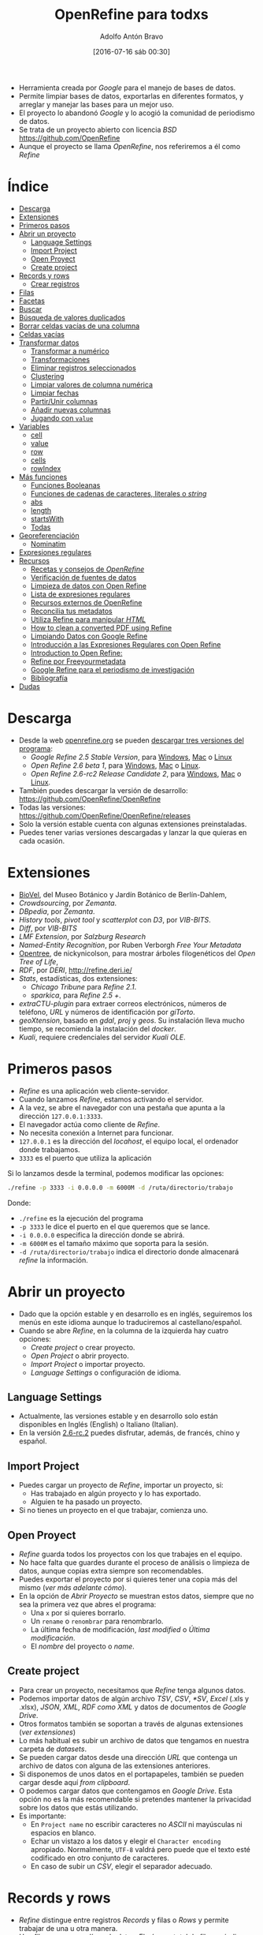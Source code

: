 #+CATEGORY: manual, ddj
#+TAGS: manual, análisis, limpieza, visualización, ddj, periodismo
#+DESCRIPTION: Tutorial de Openrefine
#+TITLE: OpenRefine para todxs
#+DATE: [2016-07-16 sáb 00:30]
#+AUTHOR: Adolfo Antón Bravo
#+EMAIL: adolflow@infotics.es
#+OPTIONS: todo:nil pri:nil tags:nil ^:nil 

#+OPTIONS: reveal_center:t reveal_progress:t reveal_history:nil reveal_control:t
#+OPTIONS: reveal_mathjax:t reveal_rolling_links:t reveal_keyboard:t reveal_overview:t num:nil
#+OPTIONS: reveal_width:1200 reveal_height:800
#+OPTIONS: toc:nil
#+REVEAL_MARGIN: 0.1
#+REVEAL_MIN_SCALE: 0.5
#+REVEAL_MAX_SCALE: 2.5
#+REVEAL_TRANS: linear
#+REVEAL_THEME: sky
#+REVEAL_HLEVEL: 2
#+REVEAL_HEAD_PREAMBLE: <meta name="description" content="Org-Reveal Introduction.">
#+REVEAL_POSTAMBLE: <p> Creado por adolflow. </p>
#+REVEAL_PLUGINS: (highlight markdown notes)
#+REVEAL_EXTRA_CSS: file:///home/flow/Documentos/software/reveal.js/css/reveal.css
#+REVEAL_ROOT: file:///home/flow/Documentos/software/reveal.js/



- Herramienta creada por /Google/ para el manejo de bases de datos.
- Permite limpiar bases de datos, exportarlas en diferentes formatos, y arreglar y manejar las bases para un mejor uso.
- El proyecto lo abandonó /Google/ y lo acogió la comunidad de periodismo de datos.
- Se trata de un proyecto abierto con licencia /BSD/ https://github.com/OpenRefine
- Aunque el proyecto se llama /OpenRefine/, nos referiremos a él como /Refine/


* Índice                                                                :TOC:
- [[#descarga][Descarga]]
- [[#extensiones][Extensiones]]
- [[#primeros-pasos][Primeros pasos]]
- [[#abrir-un-proyecto][Abrir un proyecto]]
  - [[#language-settings][Language Settings]]
  - [[#import-project][Import Project]]
  - [[#open-proyect][Open Proyect]]
  - [[#create-project][Create project]]
- [[#records-y-rows][Records y rows]]
  - [[#crear-registros][Crear registros]]
- [[#filas][Filas]]
- [[#facetas][Facetas]]
- [[#buscar][Buscar]]
- [[#búsqueda-de-valores-duplicados][Búsqueda de valores duplicados]]
- [[#borrar-celdas-vacías-de-una-columna][Borrar celdas vacías de una columna]]
- [[#celdas-vacías][Celdas vacías]]
- [[#transformar-datos][Transformar datos]]
  - [[#transformar-a-numérico][Transformar a numérico]]
  - [[#transformaciones][Transformaciones]]
  - [[#eliminar-registros-seleccionados][Eliminar registros seleccionados]]
  - [[#clustering][Clustering]]
  - [[#limpiar-valores-de-columna-numérica][Limpiar valores de columna numérica]]
  - [[#limpiar-fechas][Limpiar fechas]]
  - [[#partirunir-columnas][Partir/Unir columnas]]
  - [[#añadir-nuevas-columnas][Añadir nuevas columnas]]
  - [[#jugando-con-value][Jugando con =value=]]
- [[#variables][Variables]]
  - [[#cell][cell]]
  - [[#value][value]]
  - [[#row][row]]
  - [[#cells][cells]]
  - [[#rowindex][rowIndex]]
- [[#más-funciones][Más funciones]]
  - [[#funciones-booleanas][Funciones Booleanas]]
  - [[#funciones-de-cadenas-de-caracteres-literales-o-string][Funciones de cadenas de caracteres, literales o /string/]]
  - [[#abs][abs]]
  - [[#length][length]]
  - [[#startswith][startsWith]]
  - [[#todas][Todas]]
- [[#georeferenciación][Georeferenciación]]
  - [[#nominatim][Nominatim]]
- [[#expresiones-regulares][Expresiones regulares]]
- [[#recursos][Recursos]]
  - [[#recetas-y-consejos-de-openrefine][Recetas y consejos de /OpenRefine/]]
  - [[#verificación-de-fuentes-de-datos][Verificación de fuentes de datos]]
  - [[#limpieza-de-datos-con-open-refine][Limpieza de datos con Open Refine]]
  - [[#lista-de-expresiones-regulares][Lista de expresiones regulares]]
  - [[#recursos-externos-de-openrefine][Recursos externos de OpenRefine]]
  - [[#reconcilia-tus-metadatos][Reconcilia tus metadatos]]
  - [[#utiliza-refine-para-manipular-html][Utiliza Refine para manipular /HTML/]]
  - [[#how-to-clean-a-converted-pdf-using-refine][How to clean a converted PDF using Refine]]
  - [[#limpiando-datos-con-google-refine][Limpiando Datos con Google Refine]]
  - [[#introducción-a-las-expresiones-regulares-con-open-refine][Introducción a las Expresiones Regulares con Open Refine]]
  - [[#introduction-to-open-refine][Introduction to Open Refine:]]
  - [[#refine-por-freeyourmetadata][Refine por Freeyourmetadata]]
  - [[#google-refine-para-el-periodismo-de-investigación][Google Refine para el periodismo de investigación]]
  - [[#bibliografía][Bibliografía]]
- [[#dudas][Dudas]]

* Descarga                                                              :TOC:

- Desde la web [[http://www.openrefine.org][openrefine.org]] se pueden [[http://openrefine.org/download.html][descargar tres versiones del programa]]:
 - /Google Refine 2.5 Stable Version/, para [[https://github.com/OpenRefine/OpenRefine/releases/download/2.5/google-refine-2.5-r2407.zip][Windows]], [[https://github.com/OpenRefine/OpenRefine/releases/download/2.5/google-refine-2.5-r2407.dmg][Mac]] o [[https://github.com/OpenRefine/OpenRefine/releases/download/2.5/google-refine-2.5-r2407.tar.gz][Linux]]
 - /Open Refine 2.6 beta 1/, para [[https://github.com/OpenRefine/OpenRefine/releases/download/2.6-beta.1/openrefine-win-2.6-beta.1.zip][Windows]], [[https://github.com/OpenRefine/OpenRefine/releases/download/2.6-beta.1/openrefine-mac-2.6-beta.1.dmg][Mac]] o [[https://github.com/OpenRefine/OpenRefine/releases/download/2.6-beta.1/openrefine-linux-2.6-beta.1.tar.gz][Linux]].
 - /Open Refine 2.6-rc2 Release Candidate 2/, para [[https://github.com/OpenRefine/OpenRefine/releases/download/2.6-rc.2/openrefine-win-2.6-rc.2.zip][Windows]], [[https://github.com/OpenRefine/OpenRefine/releases/download/2.6-rc.2/openrefine-mac-2.6-rc.2.dmg][Mac]] o [[https://github.com/OpenRefine/OpenRefine/releases/download/2.6-rc.2/openrefine-linux-2.6-rc.2.tar.gz][Linux]].
- También puedes descargar la versión de desarrollo: https://github.com/OpenRefine/OpenRefine
- Todas las versiones: https://github.com/OpenRefine/OpenRefine/releases
- Solo la versión estable cuenta con algunas extensiones preinstaladas.
- Puedes tener varias versiones descargadas y lanzar la que quieras en cada ocasión.

* Extensiones                                                           :TOC:
- [[https://wiki.biovel.eu/display/doc/Installing+and+running+DR+Workflow+on+Taverna+Workbench#InstallingandrunningDRWorkflowonTavernaWorkbench-InstallingGoogleRefine%2520and%2520https://github.com/BioVeL/refine-ext][BioVel]], del Museo Botánico y Jardín Botánico de Berlín-Dahlem, 
- /Crowdsourcing/, por /Zemanta/.
- /DBpedia/, por /Zemanta/.
- /History tools/, /pivot tool/ y /scatterplot/ con /D3/, por /VIB-BITS/.
- /Diff/, por /VIB-BITS/
- /LMF Extension/, por /Salzburg Research/
- /Named-Entity Recognition/, por Ruben Verborgh /Free Your Metadata/
-  [[https://github.com/nickynicolson/refine-opentree][Opentree]], de nickynicolson, para mostrar árboles filogenéticos del /Open Tree of Life/, 
- /RDF/, por /DERI/, http://refine.deri.ie/
- /Stats/, estadísticas, dos extensiones:
 - /Chicago Tribune/ para /Refine 2.1/.
 - /sparkica/, para /Refine 2.5 +/.
- /extraCTU-plugin/ para extraer correos electrónicos, números de teléfono, /URL/ y números de identificación por /giTorto/.
- /geoXtension/, basado en /gdal/, /proj/ y /geos/. Su instalación lleva mucho tiempo, se recomienda la instalación del /docker/.
- /Kuali/, requiere credenciales del servidor /Kuali OLE/.

* Primeros pasos                                                        :TOC:

- /Refine/ es una aplicación web cliente-servidor.
- Cuando lanzamos /Refine/, estamos activando el servidor.
- A la vez, se abre el navegador con una pestaña que apunta a la dirección =127.0.0.1:3333=.
- El navegador actúa como cliente de /Refine/.
- No necesita conexión a Internet para funcionar.
- =127.0.0.1= es la dirección del /locahost/, el equipo local, el ordenador donde trabajamos.
- =3333= es el puerto que utiliza la aplicación

Si lo lanzamos desde la terminal, podemos modificar las opciones:

#+BEGIN_SRC sh
./refine -p 3333 -i 0.0.0.0 -m 6000M -d /ruta/directorio/trabajo

#+END_SRC

Donde:
- =./refine= es la ejecución del programa
- =-p 3333= le dice el puerto en el que queremos que se lance.
- =-i 0.0.0.0= especifica la dirección donde se abrirá.
- =-m 6000M= es el tamaño máximo que soporta para la sesión.
- =-d /ruta/directorio/trabajo= indica el directorio donde almacenará /refine/ la información.

* Abrir un proyecto                                                     :TOC:

- Dado que la opción estable y en desarrollo es en inglés, seguiremos los menús en este idioma aunque lo traduciremos al castellano/español.
- Cuando se abre /Refine/, en la columna de la izquierda hay cuatro opciones:
 - /Create project/ o crear proyecto.
 - /Open Project/ o abrir proyecto.
 - /Import Project/ o importar proyecto.
 - /Language Settings/ o configuración de idioma.

** Language Settings

- Actualmente, las versiones estable y en desarrollo solo están disponibles en Inglés (English) o Italiano (Italian).
- En la versión [[https://github.com/OpenRefine/OpenRefine/releases/tag/2.6-rc.2][2.6-rc.2]] puedes disfrutar, además, de francés, chino y español.

** Import Project

- Puedes cargar un proyecto de /Refine/, importar un proyecto, si:
 - Has trabajado en algún proyecto y lo has exportado.
 - Alguien te ha pasado un proyecto.
- Si no tienes un proyecto en el que trabajar, comienza uno.

** Open Proyect

- /Refine/ guarda todos los proyectos con los que trabajes en el equipo.
- No hace falta que guardes durante el proceso de análisis o limpieza de datos, aunque copias extra siempre son recomendables.
- Puedes exportar el proyecto por si quieres tener una copia más del mismo (/ver más adelante cómo/).
- En la opción de /Abrir Proyecto/ se muestran estos datos, siempre que no sea la primera vez que abres el programa:
 - Una =x= por si quieres borrarlo.
 - Un =rename= o =renombrar= para renombrarlo.
 - La última fecha de modificación, /last modified/ o /Última modificación/.
 - El /nombre/ del proyecto o /name/.

** Create project

- Para crear un proyecto, necesitamos que /Refine/ tenga algunos datos.
- Podemos importar datos de algún archivo /TSV/, /CSV/, /*SV/, /Excel/ (.xls y .xlsx), /JSON/, /XML/, /RDF como XML/ y datos de documentos de /Google Drive/.
- Otros formatos también se soportan a través de algunas extensiones (/ver extensiones/)
- Lo más habitual es subir un archivo de datos que tengamos en nuestra carpeta de /datasets/.
- Se pueden cargar datos desde una dirección /URL/ que contenga un archivo de datos con alguna de las extensiones anteriores.
- Si disponemos de unos datos en el portapapeles, también se pueden cargar desde aquí /from clipboard/.
- O podemos cargar datos que contengamos en /Google Drive/. Esta opción no es la más recomendable si pretendes mantener la privacidad sobre los datos que estás utilizando.
- Es importante:
 - En =Project name= no escribir caracteres no /ASCII/ ni mayúsculas ni espacios en blanco.
 - Echar un vistazo a los datos y elegir el =Character encoding= apropiado. Normalmente, =UTF-8= valdrá pero puede que el texto esté codificado en otro conjunto de caracteres.
 - En caso de subir un /CSV/, elegir el separador adecuado.

* Records y rows                                                        :TOC:

- /Refine/ distingue entre registros /Records/ y filas o /Rows/ y permite trabajar de una u otra manera.
- Una fila o /row/ es una línea de datos. El número total de filas se indica en la parte superior de la página, =N rows=
- Un registro o /record/ es una combinación de una o muchas filas que se identifican por un objeto único y compartido en función de los datos de la primera columna.
- Es decir, si en la primera columna de datos --no en la columna /All/ o /Todo/-- hay datos en algunas filas y en la segunda columna hay datos que se refieren a la primera.
- Si quisiéramos convertir nuestro conjunto de datos de filas a registros, podríamos seguir este [[http://kb.refinepro.com/2012/06/create-records-in-google-refine.html][tutorial]], que explicamos a continuación.

** Crear registros

- Primero hay que identificar la columna que contiene el marcador de registros, una cuyas celdas se repitan.
- Para ver esto, podemos utilizar una faceta de texto sobre la columna desde el menú de =columna > facetas=. 
- Movemos esa columna al principio desde el menú de =columna > editar columna > mover columna al principio=.
- Ordenamos la columna desde el menú de la =columna > Ordenar (/sort/)=.
- Desde el menú de ordenar que sale en la parte gris de los =menús de arriba > reordenar filas permanentemente o /reorder rows permanently/=
- Desde la misma columna, opción =Editar celdas > vaciar hacia abajo o /blank down/=
- Finalmente, mostramos como registros o /records/.

* Filas                                                                 :TOC:
Si quisiéramos un número distinto de filas, podríamos modificar el archivo que las produce, =data-table-view.js=. Suponiendo que estemos en el directorio raíz de /Refine/, editamos el archivo con [[http://blog.infotics.es/2015/11/11/editor-de-textos/][nuestro editor de textos favorito]]:

#+BEGIN_EXAMPLE
vim webapp/modules/core/scripts/views/data-table/data-table-view.js 
#+END_EXAMPLE

En la línea número 185 se muestra este código (si no es en la 185, buscar la cadena =50=):

#+BEGIN_SRC js
  var sizes = [ 5, 10, 25, 50 ];
#+END_SRC

Modificamos los valores o añadimos, guardamos y cerramos y recargamos el navegador donde aparece /Refine/.
* Facetas                                                               :TOC:
Las facetas o /facets/ se utilizan para filtrar el contenido, para
explorar, ver o encontrar valores erróneos o que se salgan de la
norma, mostrar distintas caras de los datos.

- Se pueden anidar y se puede modificar el orden de anidación para
  obtener distintos resultados.

Sobre la columna, con la opción =Facet= podemos hacer:
- =Text facet=, faceta de texto, nos agrupa los datos de las celdas si son iguales.
- =Numeric facet=, si se trata de datos numéricos.
- =Timeline facet=, si se trata de datos que reconoce como fechas.
- =Scatterplot facet=, si se trata de datos numéricos, para hacer
  gráficos de dispersió donde encontrar patrones, tendencias o
  /outliers/ (valores extremos, extraños).
- =Text filter=, escribimos los valores que queremos encontrar.

* Buscar                                                                :TOC:
- Para encontrar determinados valores, pincha en =facet= y luego en =custom text facet=.
- Introducimos lo que queremos buscar.
- Pincha en =count= para ver el número de repeticiones.

Por ejemplo:

#+BEGIN_SRC grel
value.contains("millones”)
#+END_SRC

Localiza el valor =millones= con la función =.contains()=.

Se pueden anidar de esta manera:
#+BEGIN_SRC grel
value.contains("millones”)+value.contains("euros")
#+END_SRC

* Búsqueda de valores duplicados                                        :TOC:

Se pueden encontrar valores duplicados a través de las facetas:

#+BEGIN_EXAMPLE
Facet > Customized facets > Duplicates facet
#+END_EXAMPLE

Se pueden ver las partes que se repiten de los valores de una columna

#+BEGIN_EXAMPLE
Facet > Customized facets > Word facet
#+END_EXAMPLE

Ver todos los valores de una columna:

#+BEGIN_EXAMPLE
Facet > Text facet
#+END_EXAMPLE

Ver (y cambiar o agrupar) variantes similares de valores:

#+BEGIN_EXAMPLE
edit cells > cluster and edit
#+END_EXAMPLE

* Borrar celdas vacías de una columna                                   :TOC:

A veces hay registros que producen celdas que no son necesarias. - Para eliminar los registros del /dataset/:

#+BEGIN_EXAMPLE
Facet > Customized facets > Facet by blank y clic en ‘true’
#+END_EXAMPLE

* Celdas vacías                                                         :TOC:

Situar las celdas vacías al final

#+BEGIN_EXAMPLE
Edit cells > Blank down
#+END_EXAMPLE

- Filtramos para mostrar solo los valores vacíos =Facet > Customized facets > Facet by blank= y pinchamos en =true=
- Podemos eliminar, ver punto siguiente.
- Se pueden explorar los datos con gráficos de dispersión.
- En la columna que nos interese: =Facet > Scatterplot facet=, pincha en =log= para verlo mejor. Se muestran las relaciones entre todos los valores numéricos en cada una de las columnas.
- Pincha en en uno de los gráficos para filtrar/mostrar esos registros.
- Pincha y arrastra sobre el gráfico de la izqda. para seleccionar un grupo de registros y mostrarlos.

* Transformar datos                                                     :TOC:

- Tras aplicar 1 ó más filtros en el panel izquierdo podemos editar lo que interese. 
- Cambiar conjunto de valores tras filtrar por nombre: renombrar, renombrar uno para que se fusione con otro, agrupar, etc.
- También podemos hacerlo en cualquier celda de la dcha (datos filtrados) y aplicar los cambios a todas las instancias o celdas similares.

** Transformar a numérico

 Si queremos pasar millón a números, escribiremos:

 #+BEGIN_SRC grel
 toNumber(value.replace(" millón", ""))*1000000

 #+END_SRC

Con =value.replace= reemplazamos el valor =millón= y lo sustituimos por la multiplicación del valor.

** Transformaciones

Se realizan con:

#+BEGIN_EXAMPLE
Edit cells > transform
#+END_EXAMPLE

*** Eliminar caracteres

#+BEGIN_SRC grel
value.unescape(‘url’)
#+END_SRC

Elimina los caracteres raros de una /URL/

#+BEGIN_SRC grel
value.replace("+","")
#+END_SRC

Elimina el signo =+=, lo reemplaza por nada.

*** Obtener URL

#+BEGIN_SRC grel
‘http://’+ cells[‘nombre_columna’].value +’.com’
#+END_SRC

Obtiene la /URL/ http://valor.com

*** Añadir y borrar a la vez

#+BEGIN_SRC grel
‘Avenida ’+value.replace(‘AV.’,’’)
#+END_SRC

Añadimos =Avenida= al mismo tiempo que eliminamos =AV=

*** Uso de regexp

#+BEGIN_SRC grel
replace(value, /\d/,"")

#+END_SRC
Elimina la parte numérica de las celdas.

#+BEGIN_SRC grel
value.replace(regex, “”)
#+END_SRC

En general, usamos cualquier tipo de expresiones regulares

*** Eliminar espacios en blanco
#+BEGIN_EXAMPLE
Edit cells > Common transforms > Trim leading and trailing whitespace
#+END_EXAMPLE

Elimina espacios blancos del inicio y final de los valores

** Eliminar registros seleccionados

#+BEGIN_EXAMPLE
All > Edit rows > Remove all matching rows
#+END_EXAMPLE

** Clustering

Agrupaciones basada en similitudes. En el panel de la izqda., en filtro, aparece el botón de /cluster/ donde se abre una ventana que podemos fusionar o /merge/ los diferentes grupos escribiendo en todos el mismo nombre como /nuevo valor de celda/. También podemos hacerlo con:

#+BEGIN_EXAMPLE
edit cells > cluster and edit
#+END_EXAMPLE

Si no obtenemos los resultados esperados, podemos repetir el proceso para todos los algoritmos cambiando el /método/, la /función/ y el /radius/

** Limpiar valores de columna numérica
Para limpiar valores de columna numérica, hacemos una faceta numérica

#+BEGIN_EXAMPLE
Facet > numeric facet
#+END_EXAMPLE

A la izqda. seleccionamos solo el tipo /non-numeric/ para transformar estos datos. Si vemos que, erróneamente, los valores están muy dispersos, tenemos varias opciones:

Usar escala logarítmica para corregir. Pinchamos en =Change= (/submenú izq/) y escribimos:

#+BEGIN_SRC grel
value.log()
#+END_SRC

Aceptamos, si la previsualización es correcta.

Arrastramos los extremos del gráfico para visualizar el subconjunto de datos más dispersos sobre los que hacer las transformaciones necesarias con =edit cells > transform=:

#+BEGIN_SRC grel
value.replace(",",".")
#+END_SRC

Convertir en valores numéricos:

#+BEGIN_EXAMPLE
Edit cells > common transforms > to number
#+END_EXAMPLE

** Limpiar fechas

Primero convertimos valores de columna a texto para evitar q haya números:

#+BEGIN_EXAMPLE
Edit cells -> Common transformations -> To text
#+END_EXAMPLE

Luego convertir valores a fecha:

#+BEGIN_EXAMPLE
Edit cells -> Common transformations -> To date
#+END_EXAMPLE

A continuación mostramos patrones de fecha

#+BEGIN_EXAMPLE
Facet -> Timeline facet
#+END_EXAMPLE

Seleccionamos sólo los valores =non-time= para transformar sólo éstos y extraemos  sólo el año mediante una expresión regular:

#+BEGIN_EXAMPLE
Edit cells -> Transform
#+END_EXAMPLE

Entonces, escribimos:

#+BEGIN_SRC grel
value.match(/.*(d{4}).*/)[0]
#+END_SRC

Donde:
- Dentro de la función =()=, las barras =//= indican que se trata de una expresión regular.
- =.*= significa que se trata de una secuencia de cero o más caracteres (letras, números, símbolos, etc.). Es el comodín para cualquier tipo de carácter.
- =d= indica que estamos buscando dígitos.
- ={4}= muestra que queremos encontrar cuatro dígitos.
- La función =value.match= devuelve una matriz o /array/ de resultados, de manera que usamos =[0]= para recuperar sólo la primera coincidencia (en las matrices o /arrays/, el primer valor es el 0).

Convertimos estos valores extraidos a fechas con:

#+BEGIN_EXAMPLE
Edit cells -> Common transformations -> To date
#+END_EXAMPLE

Si hay fechas con varios formatos, utilizamos:

#+BEGIN_EXAMPLE
Edit cells -> Transform
#+END_EXAMPLE

Y así extraemos el valor que nos interesa con la función =toString=, de tal modo que:

#+BEGIN_SRC grel
value.toString('yyyy')
#+END_SRC

Obtiene el año, 2013.

#+BEGIN_SRC grel
value.toString('M')
#+END_SRC

Obtiene el dígito del mes, es decir, el =1= de enero.

#+BEGIN_SRC grel
value.toString('MM')
#+END_SRC

Obtenemos dos dígitos del mes, es decir, =01= de enero.

#+BEGIN_SRC grel
value.toString('MMM')
#+END_SRC

Obtenemos tres caracteres del mes, es decir, =Ene= de enero.

#+BEGIN_SRC grel
value.toString('MMMM')
#+END_SRC

Obtenemos los caracteres del mes completo, es decir, =Enero= de enero.

Podemos concatenar las funciones =toDate= y =toString= para modificar el formato en una sola línea:

#+BEGIN_SRC grel
value.toDate(‘MM/yy’,’MMM-yy’).toString(‘yyyy-MM’)
#+END_SRC

** Partir/Unir columnas

Separar en distintas columnas:

#+BEGIN_EXAMPLE
Edit column > split into several columns
#+END_EXAMPLE

Se pone el separador y el número de columnas. Funciona de izqda. a dcha. Después se puede renombrar la nueva columna con:

#+BEGIN_EXAMPLE
Edit Column -> Rename this column
#+END_EXAMPLE

** Añadir nuevas columnas
Añadimos una nueva columna basada en otra columna:

#+BEGIN_EXAMPLE
edit column>add column based on this column
#+END_EXAMPLE

Ponemos un nombre a la nueva columna y escribimos:

#+BEGIN_SRC grel
cells("nombre-una-columna").value+""+cells("nombre-otra-columna").value
#+END_SRC

** Jugando con =value=

Si escribimos:

#+BEGIN_SRC grel
not(value.startsWith("-"))
#+END_SRC

Si queremos que extraiga los valores 2-5:
#+BEGIN_SRC grel
value[1,5]
#+END_SRC

Si queremos extraer a partir del séptimo carácter:

#+BEGIN_SRC grel
value.substring(6)
#+END_SRC

Para crear nueva columna con el nº de repeticiones de la palabra "hola":

#+BEGIN_SRC grel
value.facetCount("value", "hola")
#+END_SRC

Una nueva columna con el resultado de la división de dos valores:

#+BEGIN_SRC grel
cells[“A”].value / cells[“C”].value
#+END_SRC

* Variables                                                             :TOC:

** cell

Es la celda actual. Tiene los campos =value= y =recon=

** value
El valor de la celda actual. Es una abreviación para =cell.value=

** row
La fila actual. Tiene 5 campos:
- =flagged=
- =starred=
- =index=
- =cells=
- =record=
** cells
Las celdas de la fila actual. Es una abreviación para =row.cells=. Una celda particular puede ser recuperada con =cells.<nombre de la columna>= (sin los caracteres menor que y mayor que), si el nombre de la columna no está separada por espacios. De lo contrario, habrá que ponerlo entre comillas y entre corchetes con =cells["<nombre de la columna>"]=

** rowIndex
Es el índice de la columna actual. Es una abreviación para 'row.index'.

* Más funciones                                                         :TOC:

Las funciones se invocan de dos maneras:
- =nombreFuncion(argumento0, argumento1, ...)=
- =argumento0.nombreFuncion(argumento1, ...)=

La primera forma es la /normal/, mientras que la segunda es un atajo que se conoce como /syntactic sugar/.

** Funciones Booleanas

https://github.com/OpenRefine/OpenRefine/wiki/GREL-Boolean-Functions

*** and

=and(booleano b1, booleano b2, ...)= crea un booleano en el que las dos condiciones sean verdaderas. 

Por ejemplo:

#+BEGIN_SRC grel
and(value.contains("servicios"),value.startsWith("Otros"))

#+END_SRC

Los resultados serán =true= o =false=, verdadero o falso, si la celda contiene la cadena =servicios= y la celda comienza con la cadena =Otros=


*** or
=or(booleano b1, booleano b2, ...)= crea un booleano en el que o bien la primera condición o el segundo sean verdaderos.

Por ejemplo:
#+BEGIN_SRC grel
or(value.contains("servicios"),value.startsWith("Otros"))

#+END_SRC

Los resultados serán =true= o =false=, verdadero o falso, si la celda contiene la cadena =servicios= o la celda comienza con la cadena =Otros=

*** not

=not(booleano b)=, crea un booleano si no se cumple la condición que se declara.

Por ejemplo:

#+BEGIN_SRC grel
not(value.contains("servicios")
#+END_SRC

=value.contains("servicios")= daría un verdadero si la celda contuviese =servicios= y un falso si no los tuviera. Al ponerle la condición, la función booleana =not=, al revés, dará un falso si los contiene y verdadero si no lo contiene.

** Funciones de cadenas de caracteres, literales o /string/

*** length

=length(cadena s)= devuelve la cadena =s= como un número.

Por ejemplo:

#+BEGIN_SRC grel
value.length()

#+END_SRC

Y también:

#+BEGIN_SRC grel
length(value)

#+END_SRC
** abs
abs	(number d)
	devuelve: number
	Returns the absolute value of a number
acos	(number d)
	devuelve: number
	Returns the arc cosine of an angle, in the range 0 through PI
and	(boolean a, boolean b)
	devuelve: boolean
	ANDs two boolean values
asin	(number d)
	devuelve: number
	Returns the arc sine of an angle in the range of -PI/2 through PI/2
atan	(number d)
	devuelve: number
	Returns the arc tangent of an angle in the range of -PI/2 through PI/2
atan2	(number x, number y)
	devuelve: number theta
	Converts rectangular coordinates (x, y) to polar (r, theta)
ceil	(number d)
	devuelve: number
	Returns the ceiling of a number
chomp	(string str, string separator)
	devuelve: string
	Removes separator from the end of str if it's there, otherwise leave it alone.
combin	(number d)
	devuelve: number
	Returns the number of combinations for n elements as divided into k
contains	(string s, string frag)
	devuelve: boolean
	Returns whether s contains frag
cos	(number d)
	devuelve: number
	Returns the trigonometric cosine of an angle
cosh	(number d)
	devuelve: number
	Returns the hyperbolic cosine of a value
cross	(cell c, string projectName, string columnName)
	devuelve: array
	TODO
datePart	(date d, string part)
	devuelve: date
	Returns part of a date
degrees	(number d)
	devuelve: number
	Converts an angle from radians to degrees.
diff	(o1, o2, time unit (optional))
	devuelve: string for strings, number for dates
	For strings, returns the portion where they differ. For dates, it returns the difference in given time units
endsWith	(string s, string sub)
	devuelve: boolean
	Returns whether s ends with sub
escape	(string s, string mode ['html','xml','csv','url','javascript'])
	devuelve: string
	Escapes a string depending on the given escaping mode.
even	(number d)
	devuelve: number
	Rounds the number up to the nearest even integer
exp	(number n)
	devuelve: number
	Returns e^n
facetCount	(choiceValue, string facetExpression, string columnName)
	devuelve: number
	Returns the facet count corresponding to the given choice value
fact	(number i)
	devuelve: number
	Returns the factorial of a number
factn	(number i)
	devuelve: number
	Returns the factorial of a number
fingerprint	(string s)
	devuelve: string
	Returns the fingerprint of s, a derived string that aims to be a more canonical form of it (this is mostly useful for finding clusters of strings related to the same information).
floor	(number d)
	devuelve: number
	Returns the floor of a number as an integer
gcd	(number d, number e)
	devuelve: number
	Returns the greatest common denominator of the two numbers
get	(o, number or string from, optional number to)
	devuelve: Depends on actual arguments
	If o has fields, returns the field named 'from' of o. If o is an array, returns o[from, to]. if o is a string, returns o.substring(from, to)
hasField	(o, string name)
	devuelve: boolean
	Returns whether o has field name
htmlAttr	(Element e, String s)
	devuelve: String attribute Value
	Selects a value from an attribute on an Html Element
htmlText	(Element e)
	devuelve: String text
	Selects the text from within an element (including all child elements)
inc	(date d, number value, string unit (default to 'hour'))
	devuelve: date
	Returns a date changed by the given amount in the given unit of time
indexOf	(string s, string sub)
	devuelve: number
	Returns the index of sub first ocurring in s
innerHtml	(Element e)
	devuelve: String innerHtml
	The innerHtml of an HTML element
join	(array a, string sep)
	devuelve: string
	Returns the string obtained by joining the array a with the separator sep
jsonize	(value)
	devuelve: JSON literal value
	Quotes a value as a JSON literal value
lastIndexOf	(string s, string sub)
	devuelve: number
	Returns the index of sub last ocurring in s
lcm	(number d, number e)
	devuelve: number
	Returns the greatest common denominator of the two numbers
** length

La longitud de la cadena de caracteres.

#+BEGIN_SRC grel
length(value)

#+END_SRC

length	(array or string o)
	devuelve: number
	Returns the length of o
ln	(number n)
	devuelve: number
	Returns the natural log of n
log	(number n)
	devuelve: number
	Returns the base 10 log of n
match	(string or regexp)
	devuelve: array of strings
	Returns an array of the groups matching the given regular expression
max	(number a, number b)
	devuelve: number
	Returns the greater of two numbers
md5	(string s)
	devuelve: string
	Returns the MD5 hash of s
min	(number a, number b)
	devuelve: number
	Returns the smaller of two numbers
mod	(number a, number b)
	devuelve: number
	Returns a modulus b
multinomial	(one or more numbers)
	devuelve: number
	Calculates the multinomial of a series of numbers
ngram	(string s, number n)
	devuelve: array of strings
	Returns an array of the word ngrams of s
ngramFingerprint	(string s, number n)
	devuelve: string
	Returns the n-gram fingerprint of s
not	(boolean b)
	devuelve: boolean
	Returns the opposite of b
now	(undefined)
	devuelve: date
	Returns the current time
odd	(number d)
	devuelve: number
	Rounds the number up to the nearest even integer
or	(boolean a, boolean b)
	devuelve: boolean
	Returns a OR b
ownText	(Element e)
	devuelve: String ownText
	Gets the text owned by this HTML element only; does not get the combined text of all children.
parseHtml	(string s)
	devuelve: HTML object
	Parses a string as HTML
parseJson	(string s)
	devuelve: JSON object
	Parses a string as JSON
partition	(string s, string or regex frag, optional boolean omitFragment)
	devuelve: array
	Returns an array of strings [a,frag,b] where a is the string part before the first occurrence of frag in s and b is what's left. If omitFragment is true, frag is not returned.
phonetic	(string s, string encoding (optional, defaults to 'metaphone3'))
	devuelve: string
	Returns the a phonetic encoding of s (optionally indicating which encoding to use')
pow	(number a, number b)
	devuelve: number
	Returns a^b
quotient	(number numerator, number denominator)
	devuelve: number
	Returns the integer portion of a division
radians	(number d)
	devuelve: number
	Converts an angle in degrees to radians
reinterpret	(string s, string encoder)
	devuelve: string
	Returns s reinterpreted thru the given encoder.
replace	(string s, string or regex f, string r)
	devuelve: string
	Returns the string obtained by replacing f with r in s
replaceChars	(string s, string f, string r)
	devuelve: string
	Returns the string obtained by replacing all chars in f with the char in s at that same position
reverse	(array a)
	devuelve: array
	Reverses array a
round	(number n)
	devuelve: number
	Returns n rounded
rpartition	(string s, string or regex frag, optional boolean omitFragment)
	devuelve: array
	Returns an array of strings [a,frag,b] where a is the string part before the last occurrence of frag in s and b is what's left. If omitFragment is true, frag is not returned.
select	(Element e, String s)
	devuelve: HTML Elements
	Selects an element from an HTML elementn using selector syntax
sha1	(string s)
	devuelve: string
	Returns the SHA-1 hash of s
sin	(number d)
	devuelve: number
	Returns the trigonometric sine of an angle
sinh	(number d)
	devuelve: number
	Returns the hyperbolic sine of an angle
slice	(o, number from, optional number to)
	devuelve: Depends on actual arguments
	If o is an array, returns o[from, to]. if o is a string, returns o.substring(from, to)
smartSplit	(string s, optional string sep)
	devuelve: array
	Returns the array of strings obtained by splitting s with separator sep. Handles quotes properly. Guesses tab or comma separator if "sep" is not given.
sort	(array a)
	devuelve: array
	Sorts array a
split	(string s, string or regex sep, optional boolean preserveAllTokens)
	devuelve: array
	Returns the array of strings obtained by splitting s with separator sep. If preserveAllTokens is true, then empty segments are preserved.
splitByCharType	(string s)
	devuelve: array
	Returns an array of strings obtained by splitting s grouping consecutive chars by their unicode type
splitByLengths	(string s, number n, ...)
	devuelve: array
	Returns the array of strings obtained by splitting s into substrings with the given lengths
** startsWith

Comprobar si comienza con una cadena de caracteres

#+BEGIN_SRC grel
value.startsWith("Compra")

#+END_SRC

O bien, lo contrario:

#+BEGIN_SRC grel
not(value.startsWith("Compra"))
#+END_SRC

** Todas
startsWith	(string s, string sub)
	devuelve: boolean
	Returns whether s starts with sub
strip	(string s)
	devuelve: string
	Returns copy of the string, with leading and trailing whitespace omitted.
substring	(o, number from, optional number to)
	devuelve: Depends on actual arguments
	If o is an array, returns o[from, to]. if o is a string, returns o.substring(from, to)
sum	(array a)
	devuelve: number
	Sums numbers in array a
tan	(number d)
	devuelve: number
	Returns the trigonometric tangent of an angle
tanh	(number d)
	devuelve: number
	Returns the hyperbolic tangent of a value
toDate	(o, boolean month_first / format1, format2, ... (all optional))
	devuelve: date
	Returns o converted to a date object, you can hint if the day or the month is listed first, or give an ordered list of possible formats using this syntax: 
toLowercase	(string s)
	devuelve: string
	Returns s converted to lowercase
toNumber	(o)
	devuelve: number
	Returns o converted to a number
toString	(o, string format (optional))
	devuelve: string
	Returns o converted to a string
toTitlecase	(string s)
	devuelve: string
	Returns s converted to titlecase
toUppercase	(string s)
	devuelve: string
	Returns s converted to uppercase
trim	(string s)
	devuelve: string
	Returns copy of the string, with leading and trailing whitespace omitted.
type	(object o)
	devuelve: string
	Returns the type of o
unescape	(string s, string mode ['html','xml','csv','url','javascript'])
	devuelve: string
	Unescapes all escaped parts of the string depending on the given escaping mode.
unicode	(string s)
	devuelve: string
	Returns an array of strings describing each character of s in their full unicode notation
unicodeType	(string s)
	devuelve: string
	Returns an array of strings describing each character of s in their full unicode notation
uniques	(array a)
	devuelve: array
	Returns array a with duplicates removed
urlify	(string s)
	devuelve: string
	replaces spaces with underscore
xor	(boolean a, boolean b)
	devuelve: boolean
	XORs two boolean values
Controls
filter	(expression a, variable v, expression test)
	devuelve: array
	Evaluates expression a to an array. Then for each array element, binds its value to variable name v, evaluates expression test which should return a boolean. If the boolean is true, pushes v onto the result array.
forEach	(expression a, variable v, expression e)
	devuelve: array
	Evaluates expression a to an array. Then for each array element, binds its value to variable name v, evaluates expression e, and pushes the result onto the result array.
forEachIndex	(expression a, variable i, variable v, expression e)
	devuelve: array
	Evaluates expression a to an array. Then for each array element, binds its index to variable i and its value to variable name v, evaluates expression e, and pushes the result onto the result array.
forNonBlank	(expression o, variable v, expression eNonBlank, expression eBlank)
	devuelve: Depends on actual arguments
	Evaluates expression o. If it is non-blank, binds its value to variable name v, evaluates expression eNonBlank and returns the result. Otherwise (if o evaluates to blank), evaluates expression eBlank and returns that result instead.
forRange	(number from, number to, number step, variable v, expression e)
	devuelve: array
	Iterates over the variable v starting at "from", incrementing by "step" each time while less than "to". At each iteration, evaluates expression e, and pushes the result onto the result array.
if	(expression o, expression eTrue, expression eFalse)
	devuelve: Depends on actual arguments
	Evaluates expression o. If it is true, evaluates expression eTrue and returns the result. Otherwise, evaluates expression eFalse and returns that result instead.
isBlank	(expression o)
	devuelve: boolean
	Returns whether o is null or an empty string
isError	(expression o)
	devuelve: boolean
	Returns whether o is an error
isNonBlank	(expression o)
	devuelve: boolean
	Returns whether o is not null and not an empty string
isNotNull	(expression o)
	devuelve: boolean
	Returns whether o is not null
isNull	(expression o)
	devuelve: boolean
	Returns whether o is null
isNumeric	(expression o)
	devuelve: boolean
	Returns whether o can represent a number
with	(expression o, variable v, expression e)
	devuelve: Depends on actual arguments
	Evaluates expression o and binds its value to variable name v. Then evaluates expression e and returns that result
* Georeferenciación                                                     :TOC:
Sobre el documento =1_entidades_credito= se puede extraer la localización en el mapa a través de la /API/ de /Google/.

Sobre la columna de dirección se elige la opción /Edit column/ y dentro la opción /Add column by fetching URLs/ y se escribe la expresión:

#+BEGIN_SRC grel
"http://maps.googleapis.com/maps/api/geocode/json?&sensor=false&address=" + escape(value, "URL")

#+END_SRC

Con ello se obtiene la dirección en formato /JSON/ de la /API/ de /Google/. De ese /JSON/ se extrae la longitud y la latitud activando la opción /Edit column/ y dentro la opción /Add column based on this column/:

Obtener la latitud:

#+BEGIN_SRC grel
value.parseJson().results[0].geometry.location.lat
#+END_SRC

Obtener la longitud:

#+BEGIN_SRC grel
value.parseJson().results[0].geometry.location.lng
#+END_SRC

Para comprobar que la latitud y la longitud de los puntos es correcta, se exporta a /CSV/ y se importa en /CartoDB/ para ver dónde se representan los puntos.

Si no se representan en España, quizás sea porque la dirección sea y haya más localidades en el mundo con esa dirección. De hecho, se puede comprobar mirando el /JSON/ que hay direcciones con más de un punto.

Por eso hay que añadir más datos a la dirección: el código postal, la localidad y el país.

Para crear una columna con el país que no sea /España/ sino /Spain/, se crea una columna basada en esta columna:

#+BEGIN_SRC grel
value.replace(value,"Spain")
#+END_SRC

La dirección está en mayúsculas. /Refine/ contempla tres funciones para tratar con los caracteres de texto:
- =toLowercase()=, convierte todos los caracteres en minúsculas.
- =toUppercase()=, convierte todos los caracteres en mayúsculas.
- =toTitlecase()=, la primera letra en mayúsculas.

Para tener una dirección más legible, creamos una columna basada en dirección, con el nombre /dir/, y se emplea la fórmula:

#+BEGIN_SRC grel
toTitlecase(value)
#+END_SRC

Y entonces se crea una nueva columna de dirección con todos los datos de las otras columnas con esta fórmula:

#+BEGIN_SRC grel
cells["dir"].value + "," + " " + cells["cp"].value + "," + " " + cells["localidad"].value + "," + " " + cells["country"].value

#+END_SRC

Y se repite el proceso de georeferenciación.

** Nominatim
También podemos utilizar cualquier otro servicio de geodatos como Nominatim y obtener longitud y latitud:

#+BEGIN_SRC grel
'http://open.mapquestapi.com/nominatim/v1/search.php?' + 'format=json&' + 'q=' + escape(value, 'url')
#+END_SRC

* Expresiones regulares                                                 :TOC:

Se pueden utilizar expresiones regulares.

Por ejemplo, con esta expresión:

#+BEGIN_EXAMPLE
- Nombre Apellido (Empresa) Lorem ipsum
#+END_EXAMPLE

Se extrae el nombre, el apellido y el texto entre paréntesis unido con =::= con la siguiente expresión:

#+BEGIN_SRC grel
value.match(/- ([^\(]*)\s\(([^\)]*)\).*/).join('::')
#+END_SRC

La función =value.match= busca la expresión de la siguiente manera con /RegExp/:
- Para indicar que se trata de una expresión regular, se escribe entre barras =//=
- Busca un guión con un espacio en blanco y todos los caracteres que no contienen un paréntesis =([^\(]*)=
- Y que preceden a un espacio en blanco seguido por una apertura de paréntesis =\s\(=
- Todo junto: =([^\(]*)\s\(=
- Después extrae lo que aparece antes del cierre del paréntesis: =([^\)]*)\)=
- Por último, descarta todos los caracteres hasta el final de la cadena: =.*=
- Finalmente con la función =join= une las dos coincidencias separándolas con dobles dos puntos.
* Recursos                                                              :TOC:

** Recetas y consejos de /OpenRefine/

Este blog recoge consejos y recetas sobre Open Refine
http://googlerefine.blogspot.com.es/ 

** Verificación de fuentes de datos

Con /Refine/ puedes contrastar tus datos contra cualquier servicio web que soporte la /API/ de verificación de /Refine/. En la investigación /The Dollars for Docs Data Guides 1. Using Google Refine to Clean Messy Data/, guía de /Refine/ por Dan Nguyen tal como lo utilizaron /ProPublica/ para su proyecto /Dollars for Docs/ para limpiar datos y verificar las imperfecciones de los datos que habían obtenido.
- https://www.propublica.org/nerds/item/using-google-refine-for-data-cleaning
- https://github.com/OpenRefine/OpenRefine/wiki/Reconcilable-Data-Sources 
- https://www.twitter.com/dancow

** Limpieza de datos con Open Refine

Carolina Cristanchi dedica cuatro artículos de su blog a Open Refine: para novatos, para curiosos, para fans y para quienes quieren llegar a una visualización impecable. Además, está en castellano. 
- http://carolinacristanchi.com/category/limpieza-de-datos/

** Lista de expresiones regulares

De la web de ayuda de LibreOffice, https://help.libreoffice.org/Common/List_of_Regular_Expressions/es

** Recursos externos de OpenRefine

Listado de turoriales y recursos desarrollados fuera del wiki de OpenRefine https://github.com/OpenRefine/OpenRefine/wiki/External-Resources

** Reconcilia tus metadatos

De Free Your Metadata, cómo reconciliar tus metadatos:
 http://freeyourmetadata.org/reconciliation/

** Utiliza Refine para manipular /HTML/

/Using Refine to manipulate HTML/ es una guía interesante sobre el uso de Refine para transformación de texto HTML.

http://www.meanboyfriend.com/overdue_ideas/2014/12/using-openrefine-to-manipulate-html/ 

** How to clean a converted PDF using Refine

Otro uso más de Refine: limpiar el texto extraído de un PDF:
- http://onlinejournalismblog.com/2015/04/07/how-to-clean-a-converted-pdf-using-open-refine/ - http://ionmates.com/cleaning-data-open-refine/ 


** Limpiando Datos con Google Refine

Taller impartido por David Cabo sobre Google Refine, una herramienta gratuita de Google que permite organizar y transformar datos, ya sea de la web o de las propias bases de datos.

Actividad en el marco de la Segunda sesión formativa de periodismo de datos: Análisis y tratamiento de datos.


Accede a la visualización desde la siguiente dirección web: 
http://medialab-prado.es/article/limpiando_datos_google_refine
http://medialab-prado.es/mmedia/8/8502/8502.flv/download 

** Introducción a las Expresiones Regulares con Open Refine

Taller de Introducción a las Expresiones Regulares con Open Refine impartido por Juan Elosua en la jornada decimoséptima del Grupo de Periodismo de Datos de Medialab-Prado. Las expresiones regulares las podemos utilizar en nuestra vida diaria, bien para buscar un archivo, para cambiar varios de nombre o para trabajar con hojas de cálculo.


Accede a la visualización desde la siguiente dirección web: 
http://medialab-prado.es/mmedia/13534/view
 

** Introduction to Open Refine:

Explora los datos. OpenRefine puede ayudarte a explorar grandes conjuntos de datos inconsistentes o sucios, limpiar o transformar datos o reconciliar y encontrar ddatos


Accede a la visualización desde la siguiente dirección web: 
- https://www.youtube.com/watch?feature=player_embedded&v=B70J_H_zAWM
- https://www.youtube.com/watch?feature=player_embedded&v=cO8NVCs_Ba0
- https://www.youtube.com/watch?feature=player_embedded&v=5tsyz3ibYzk

** Refine por Freeyourmetadata

por Sydney Powerhouse Museum No importa cuanto esfuerzo tengas que poner para conseguir unos datos limpios, siempre vas a tener que hacer alguna limpieza de los mismos. Con Refine podemos hacer algunas partes del proceso de manera semi automática.

Accede a la visualización desde la siguiente dirección web: 
- https://www.youtube.com/watch?feature=player_embedded&v=NnCA1dnCT-c
- http://freeyourmetadata.org/cleanup/ 

** Google Refine para el periodismo de investigación

Dan Nguyen y Joe Kokenge de ProPublica realizan una introducción a una de las mejores herramientas para periodistas de cualquier nivel técnico. Aprenderás las características básicas de forma muy potente con algunos ejemplos de periodismo de datos. No require conocimientos previos de estadística, programación o  Excel.

Hay un vídeo y un tutorial de cómo han usado Refine para la premiada investigación sobre ProPublica: 

https://dannguyen.github.io/NICAR-Google-Refine/ 


** Bibliografía

- Bradshaw, Paul. (2011) Cleaning data using google refine. A quick guide. Web: Onlinejournalism. URL: http://onlinejournalismblog.com/2011/07/05/cleaning-data-using-google-refine-a-quick-guide/

- Juan Elosua Tomé, (2014). Reg[Ee]xp? https://docs.google.com/presentation/d/1EmpM_h9YKwgwyv0NntCVQwmxFKZy36RAXjBTmf364rQ

- Nguyen, Dan & Kokenge, Joe. (2012) Google Refine for Investigative Journalism. URL: https://dannguyen.github.io/NICAR-Google-Refine/

- OpenRefine, (2015) OpenRefine Wiki, https://github.com/OpenRefine/OpenRefine/wiki

- Hirst, Tony. (2013) Analysing UK Lobbying Data Using OpenRefine. Web: http://schoolofdata.org/2013/06/04/analysing-uk-lobbying-data-using-openrefine/

- Padilla, Thomas. Getting Started with OpenRefine. Web: http://thomaspadilla.org/dataprep/

- Verborgh, R & De Wilde, M. (2013) Using OpenRefine. Packt Publishing

* Dudas                                                                 :TOC:

- sort anidados?
- cluster que no encuentra obra
- cambiar en todas las columnas un value.replace

